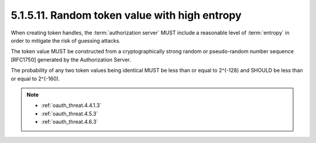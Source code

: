 5.1.5.11.  Random token value with high entropy
~~~~~~~~~~~~~~~~~~~~~~~~~~~~~~~~~~~~~~~~~~~~~~~~~~~~~~~~~~~~~~~~~~~~~~~~

When creating token handles, 
the :term:`authorization server` MUST include a reasonable level of :term:`entropy`
in order to mitigate the risk of guessing attacks.  

The token value MUST be constructed from a cryptographically strong random 
or pseudo-random number sequence [RFC1750] generated by the Authorization Server.  

The probability of any two token values being identical MUST be less than or 
equal to 2^(-128) and SHOULD be less than or equal to 2^(-160).

.. note::

    - :ref:`oauth_threat.4.4.1.3`
    - :ref:`oauth_threat.4.5.3`
    - :ref:`oauth_threat.4.6.3`
